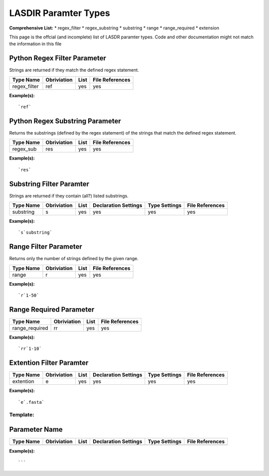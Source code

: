 *********************
LASDIR Paramter Types
*********************

**Comprehensive List:**
* regex_filter
* regex_substring
* substring
* range
* range_required
* extension


This page is the offcial (and incomplete) list of LASDR paramter types. Code and other documentation might not match the information in this file

Python Regex Filter Parameter
-----------------------------

Strings are returned if they match the defined regex statement.

+------------------+-------------+------+-----------------+
| Type Name        | Obriviation | List | File References |
+==================+=============+======+=================+
| regex_filter     | ref         | yes  | yes             |
+------------------+-------------+------+-----------------+

**Example(s):**

::

    `ref`

Python Regex Substring Parameter
--------------------------------

Returns the substrings (defined by the regex statement) of the strings that 
match the defined regex statement.

+-----------+-------------+------+-----------------+
| Type Name | Obriviation | List | File References |
+===========+=============+======+=================+
| regex_sub | res         | yes  | yes             |
+-----------+-------------+------+-----------------+

**Example(s):**

::
    
    `res`

Substring Filter Paramter
-------------------------

Strings are returned if they contain (all?) listed substrings.

+-----------+-------------+------+----------------------+---------------+-----------------+
| Type Name | Obriviation | List | Declaration Settings | Type Settings | File References |
+===========+=============+======+======================+===============+=================+
| substring | s           | yes  | yes                  | yes           | yes             |
+-----------+-------------+------+----------------------+---------------+-----------------+

**Example(s):**

::

    `s`substring`

Range Filter Parameter
----------------------

Returns only the number of strings defined by the given range.

+-----------+-------------+------+-----------------+
| Type Name | Obriviation | List | File References |
+===========+=============+======+=================+
| range     | r           | yes  | yes             |
+-----------+-------------+------+-----------------+

**Example(s):**

::

    `r`1-50`

Range Required Parameter
------------------------

+----------------+-------------+------+-----------------+
| Type Name      | Obriviation | List | File References |
+================+=============+======+=================+
| range_required | rr          | yes  | yes             |
+----------------+-------------+------+-----------------+

**Example(s):**

::

    `rr`1-10`

Extention Filter Paramter
-------------------------

+-----------+-------------+------+----------------------+---------------+-----------------+
| Type Name | Obriviation | List | Declaration Settings | Type Settings | File References |
+===========+=============+======+======================+===============+=================+
| extention | e           | yes  | yes                  | yes           | yes             |
+-----------+-------------+------+----------------------+---------------+-----------------+

**Example(s):**

:: 
    
    `e`.fasta`




Template:
=========

Parameter Name
--------------

+-----------+-------------+------+----------------------+---------------+-----------------+
| Type Name | Obriviation | List | Declaration Settings | Type Settings | File References |
+===========+=============+======+======================+===============+=================+
|           |             |      |                      |               |                 |
+-----------+-------------+------+----------------------+---------------+-----------------+

**Example(s):**

:: 
    
    ```


